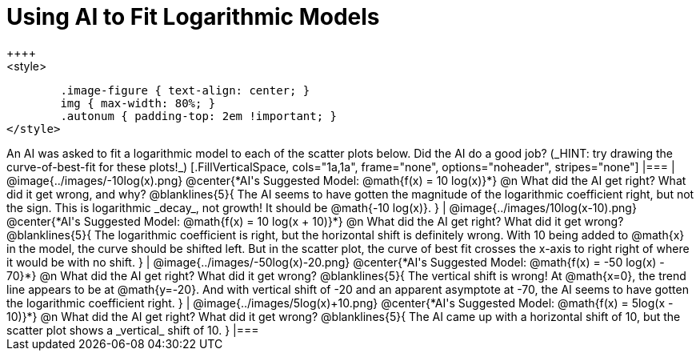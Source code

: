 = Using AI to Fit Logarithmic Models
++++
<style>
	.image-figure { text-align: center; }
	img { max-width: 80%; }
	.autonum { padding-top: 2em !important; }
</style>
++++
An AI was asked to fit a logarithmic model to each of the scatter plots below. Did the AI do a good job? (_HINT: try drawing the curve-of-best-fit for these plots!_)

[.FillVerticalSpace, cols="1a,1a", frame="none", options="noheader", stripes="none"]
|===
| @image{../images/-10log(x).png}
@center{*AI's Suggested Model: @math{f(x) = 10 log(x)}*}

@n What did the AI get right? What did it get wrong, and why?

@blanklines{5}{
The AI seems to have gotten the magnitude of the logarithmic coefficient right, but not the sign. This is logarithmic _decay_, not growth! It should be @math{-10 log(x)}.
}


| @image{../images/10log(x-10).png}
@center{*AI's Suggested Model: @math{f(x) = 10 log(x + 10)}*}

@n What did the AI get right? What did it get wrong?

@blanklines{5}{
The logarithmic coefficient is right, but the horizontal shift is definitely wrong. With 10 being added to @math{x} in the model, the curve should be shifted left. But in the scatter plot, the curve of best fit crosses the x-axis to right right of where it would be with no shift.
}


| @image{../images/-50log(x)-20.png}
@center{*AI's Suggested Model: @math{f(x) = -50 log(x) - 70}*}

@n What did the AI get right? What did it get wrong?

@blanklines{5}{
The vertical shift is wrong! At @math{x=0}, the trend line appears to be at @math{y=-20}. And with vertical shift of -20 and an apparent asymptote at -70, the AI seems to have gotten the logarithmic coefficient right.
}


| @image{../images/5log(x)+10.png}
@center{*AI's Suggested Model: @math{f(x) =  5log(x - 10)}*}

@n What did the AI get right? What did it get wrong?

@blanklines{5}{
The AI came up with a horizontal shift of 10, but the scatter plot shows a _vertical_ shift of 10.
}

|===